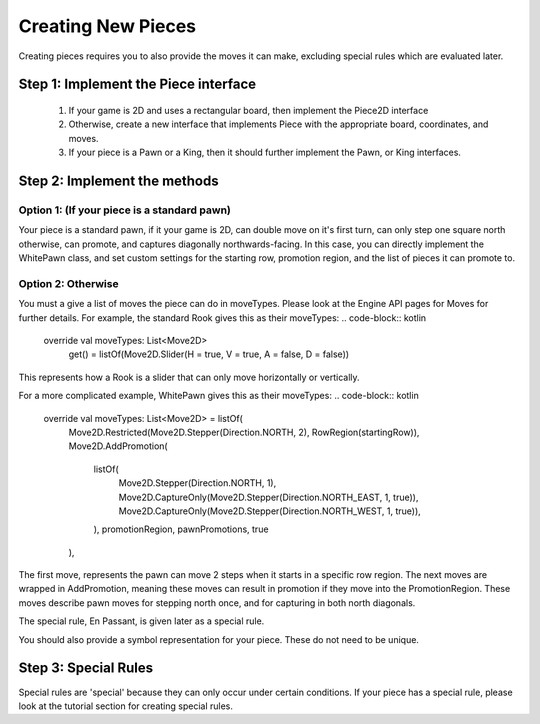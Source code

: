 **********************
Creating New Pieces
**********************

Creating pieces requires you to also provide the moves it can make, excluding special rules which are evaluated later.

Step 1: Implement the Piece interface
=======================================
  1. If your game is 2D and uses a rectangular board, then implement the Piece2D interface
  2. Otherwise, create a new interface that implements Piece with the appropriate board, coordinates, and moves.
  3. If your piece is a Pawn or a King, then it should further implement the Pawn, or King interfaces.

Step 2: Implement the methods
================================

Option 1: (If your piece is a standard pawn)
^^^^^^^^^^^^^^^^^^^^^^^^^^^^^^^^^^^^^^^^^^^^
Your piece is a standard pawn, if it your game is 2D, can double move on it's first turn, can only step one square north otherwise, can promote, and captures diagonally northwards-facing.
In this case, you can directly implement the WhitePawn class, and set custom settings for the starting row, promotion region, and the list of pieces it can promote to.

Option 2: Otherwise
^^^^^^^^^^^^^^^^^^^^^
You must a give a list of moves the piece can do in moveTypes. Please look at the Engine API pages for Moves for further details.
For example, the standard Rook gives this as their moveTypes:
.. code-block:: kotlin
  
  override val moveTypes: List<Move2D>
        get() = listOf(Move2D.Slider(H = true, V = true, A = false, D = false))

This represents how a Rook is a slider that can only move horizontally or vertically.


For a more complicated example, WhitePawn gives this as their moveTypes:
.. code-block:: kotlin

  override val moveTypes: List<Move2D> = listOf(
          Move2D.Restricted(Move2D.Stepper(Direction.NORTH, 2), RowRegion(startingRow)),
          Move2D.AddPromotion(
              listOf(
                  Move2D.Stepper(Direction.NORTH, 1),
                  Move2D.CaptureOnly(Move2D.Stepper(Direction.NORTH_EAST, 1, true)),
                  Move2D.CaptureOnly(Move2D.Stepper(Direction.NORTH_WEST, 1, true)),
              ),
              promotionRegion,
              pawnPromotions,
              true
          ),
The first move, represents the pawn can move 2 steps when it starts in a specific row region.
The next moves are wrapped in AddPromotion, meaning these moves can result in promotion if they move into the PromotionRegion.
These moves describe pawn moves for stepping north once, and for capturing in both north diagonals.

The special rule, En Passant, is given later as a special rule.

You should also provide a symbol representation for your piece. These do not need to be unique.

Step 3: Special Rules
========================
Special rules are 'special' because they can only occur under certain conditions. If your piece has a special rule, please look at the tutorial section for creating special rules.
